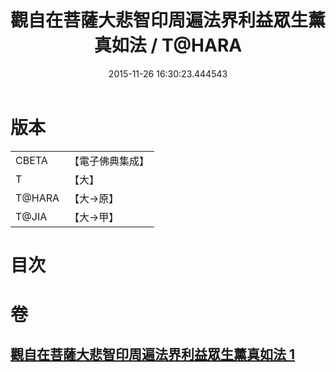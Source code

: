 #+TITLE: 觀自在菩薩大悲智印周遍法界利益眾生薰真如法 / T@HARA
#+DATE: 2015-11-26 16:30:23.444543
* 版本
 |     CBETA|【電子佛典集成】|
 |         T|【大】     |
 |    T@HARA|【大→原】   |
 |     T@JIA|【大→甲】   |

* 目次
* 卷
** [[file:KR6j0240_001.txt][觀自在菩薩大悲智印周遍法界利益眾生薰真如法 1]]
